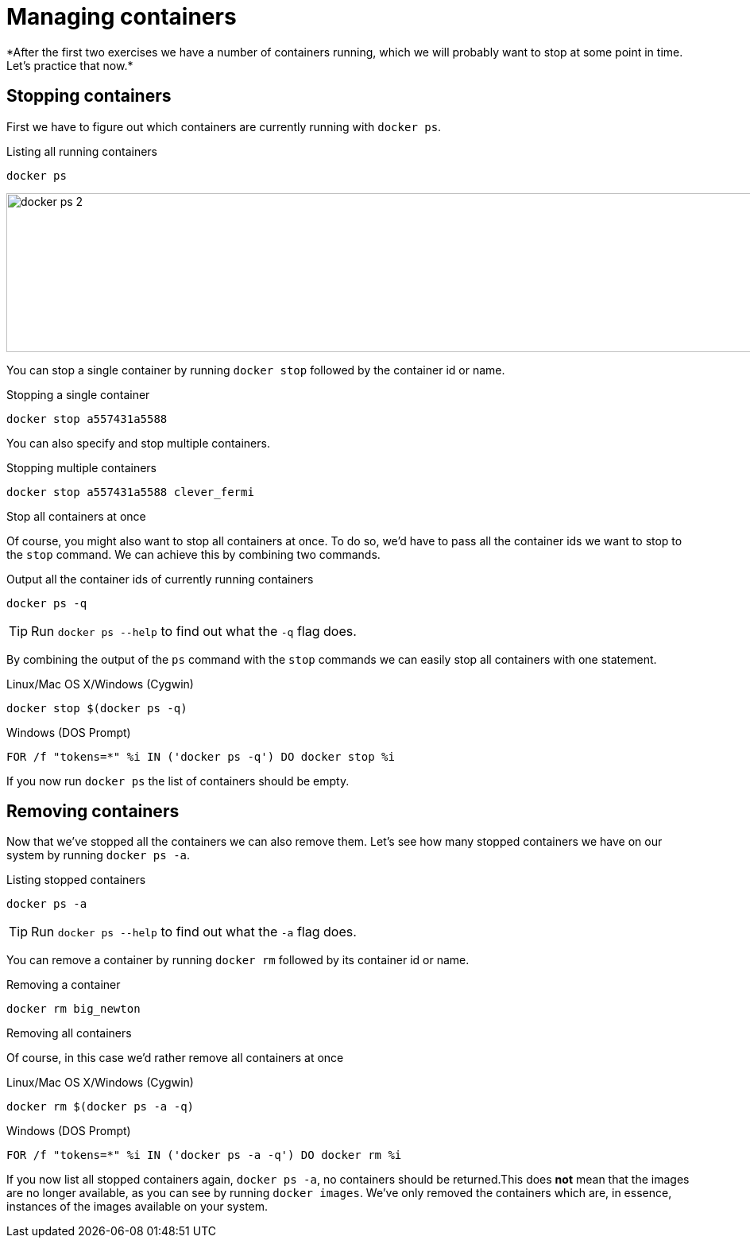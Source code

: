 = Managing containers
*After the first two exercises we have a number of containers running, which we will probably want to stop at some point in time. Let's practice that now.*

== Stopping containers
First we have to figure out which containers are currently running with `docker ps`.

.Listing all running containers
----
docker ps
----
image:docker-ps-2.png[width=2000,height=200]

You can stop a single container by running `docker stop` followed by the container id or name.

.Stopping a single container
----
docker stop a557431a5588
----

You can also specify and stop multiple containers.

.Stopping multiple containers
----
docker stop a557431a5588 clever_fermi
----

.Stop all containers at once
Of course, you might also want to stop all containers at once. To do so, we'd have to pass all the container ids we want to stop to the `stop` command. We can achieve this by combining two commands.

.Output all the container ids of currently running containers
----
docker ps -q
----
****
[TIP]
Run `docker ps --help` to find out what the `-q` flag does.
****

By combining the output of the `ps` command with the `stop` commands we can easily stop all containers with one statement.

.Linux/Mac OS X/Windows (Cygwin)
----
docker stop $(docker ps -q)
----

.Windows (DOS Prompt)
----
FOR /f "tokens=*" %i IN ('docker ps -q') DO docker stop %i
----

If you now run `docker ps` the list of containers should be empty.

== Removing containers

Now that we've stopped all the containers we can also remove them. Let's see how many stopped containers we have on our system by running `docker ps -a`.

.Listing stopped containers
----
docker ps -a
----
****
[TIP]
Run `docker ps --help` to find out what the `-a` flag does.
****
You can remove a container by running `docker rm` followed by its container id or name.

.Removing a container
----
docker rm big_newton
----

.Removing all containers
Of course, in this case we'd rather remove all containers at once

.Linux/Mac OS X/Windows (Cygwin)
----
docker rm $(docker ps -a -q)
----
.Windows (DOS Prompt)
----
FOR /f "tokens=*" %i IN ('docker ps -a -q') DO docker rm %i
----
If you now list all stopped containers again, `docker ps -a`, no containers should be returned.This does *not* mean that the images are no longer available, as you can see by running `docker images`. We've only removed the containers which are, in essence, instances of the images available on your system.